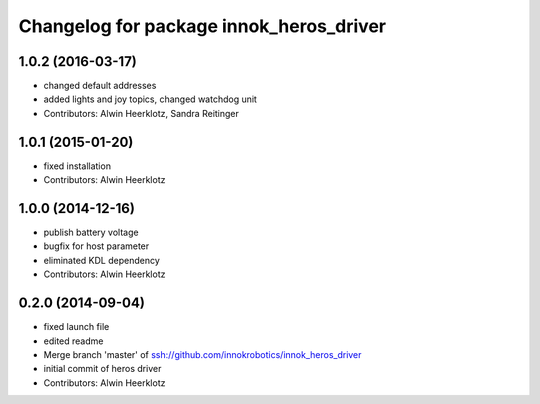 ^^^^^^^^^^^^^^^^^^^^^^^^^^^^^^^^^^^^^^^^
Changelog for package innok_heros_driver
^^^^^^^^^^^^^^^^^^^^^^^^^^^^^^^^^^^^^^^^

1.0.2 (2016-03-17)
------------------
* changed default addresses
* added lights and joy topics, changed watchdog unit
* Contributors: Alwin Heerklotz, Sandra Reitinger

1.0.1 (2015-01-20)
------------------
* fixed installation
* Contributors: Alwin Heerklotz

1.0.0 (2014-12-16)
------------------
* publish battery voltage
* bugfix for host parameter
* eliminated KDL dependency
* Contributors: Alwin Heerklotz

0.2.0 (2014-09-04)
------------------
* fixed launch file
* edited readme
* Merge branch 'master' of ssh://github.com/innokrobotics/innok_heros_driver
* initial commit of heros driver
* Contributors: Alwin Heerklotz
